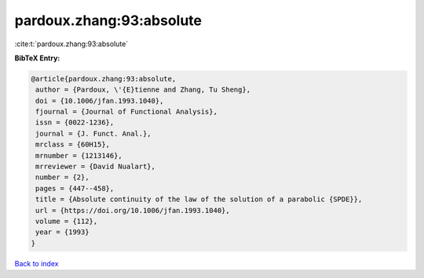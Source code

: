 pardoux.zhang:93:absolute
=========================

:cite:t:`pardoux.zhang:93:absolute`

**BibTeX Entry:**

.. code-block:: bibtex

   @article{pardoux.zhang:93:absolute,
    author = {Pardoux, \'{E}tienne and Zhang, Tu Sheng},
    doi = {10.1006/jfan.1993.1040},
    fjournal = {Journal of Functional Analysis},
    issn = {0022-1236},
    journal = {J. Funct. Anal.},
    mrclass = {60H15},
    mrnumber = {1213146},
    mrreviewer = {David Nualart},
    number = {2},
    pages = {447--458},
    title = {Absolute continuity of the law of the solution of a parabolic {SPDE}},
    url = {https://doi.org/10.1006/jfan.1993.1040},
    volume = {112},
    year = {1993}
   }

`Back to index <../By-Cite-Keys.rst>`_
